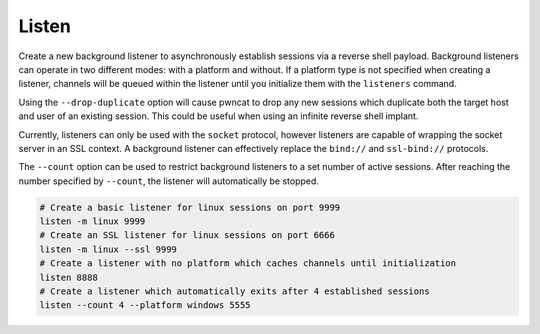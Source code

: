 Listen
======

Create a new background listener to asynchronously establish sessions via a reverse shell payload. Background listeners can operate in two different modes: with a platform and without. If a platform type is not specified when creating a listener, channels will be queued within the listener until you initialize them with the ``listeners`` command.

Using the ``--drop-duplicate`` option will cause pwncat to drop any new sessions which duplicate both the target host and user of an existing session. This could be useful when using an infinite reverse shell implant.

Currently, listeners can only be used with the ``socket`` protocol, however listeners are capable of wrapping the socket server in an SSL context. A background listener can effectively replace the ``bind://`` and ``ssl-bind://`` protocols.

The ``--count`` option can be used to restrict background listeners to a set number of active sessions. After reaching the number specified by ``--count``, the listener will automatically be stopped.

.. code-block:: bash

    # Create a basic listener for linux sessions on port 9999
    listen -m linux 9999
    # Create an SSL listener for linux sessions on port 6666
    listen -m linux --ssl 9999
    # Create a listener with no platform which caches channels until initialization
    listen 8888
    # Create a listener which automatically exits after 4 established sessions
    listen --count 4 --platform windows 5555
